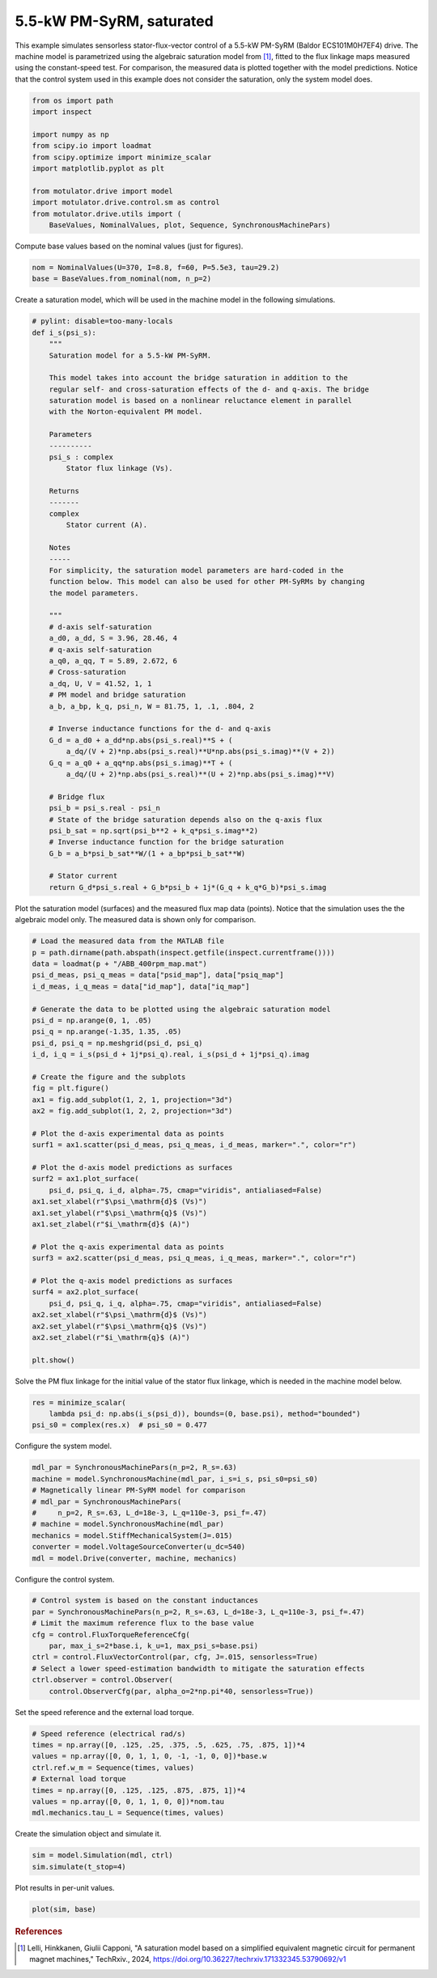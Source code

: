 
.. DO NOT EDIT.
.. THIS FILE WAS AUTOMATICALLY GENERATED BY SPHINX-GALLERY.
.. TO MAKE CHANGES, EDIT THE SOURCE PYTHON FILE:
.. "auto_examples/flux_vector/plot_flux_vector_pmsyrm_5kw.py"
.. LINE NUMBERS ARE GIVEN BELOW.

.. only:: html

    .. note::
        :class: sphx-glr-download-link-note

        :ref:`Go to the end <sphx_glr_download_auto_examples_flux_vector_plot_flux_vector_pmsyrm_5kw.py>`
        to download the full example code.

.. rst-class:: sphx-glr-example-title

.. _sphx_glr_auto_examples_flux_vector_plot_flux_vector_pmsyrm_5kw.py:


5.5-kW PM-SyRM, saturated
=========================

This example simulates sensorless stator-flux-vector control of a 5.5-kW 
PM-SyRM (Baldor ECS101M0H7EF4) drive. The machine model is parametrized using 
the algebraic saturation model from [#Lel2024]_, fitted to the flux linkage 
maps measured using the constant-speed test. For comparison, the measured data 
is plotted together with the model predictions. Notice that the control system 
used in this example does not consider the saturation, only the system model 
does.

.. GENERATED FROM PYTHON SOURCE LINES 15-29

.. code-block:: Python


    from os import path
    import inspect

    import numpy as np
    from scipy.io import loadmat
    from scipy.optimize import minimize_scalar
    import matplotlib.pyplot as plt

    from motulator.drive import model
    import motulator.drive.control.sm as control
    from motulator.drive.utils import (
        BaseValues, NominalValues, plot, Sequence, SynchronousMachinePars)








.. GENERATED FROM PYTHON SOURCE LINES 30-31

Compute base values based on the nominal values (just for figures).

.. GENERATED FROM PYTHON SOURCE LINES 31-35

.. code-block:: Python


    nom = NominalValues(U=370, I=8.8, f=60, P=5.5e3, tau=29.2)
    base = BaseValues.from_nominal(nom, n_p=2)








.. GENERATED FROM PYTHON SOURCE LINES 36-38

Create a saturation model, which will be used in the machine model in the
following simulations.

.. GENERATED FROM PYTHON SOURCE LINES 38-93

.. code-block:: Python



    # pylint: disable=too-many-locals
    def i_s(psi_s):
        """
        Saturation model for a 5.5-kW PM-SyRM.
    
        This model takes into account the bridge saturation in addition to the 
        regular self- and cross-saturation effects of the d- and q-axis. The bridge 
        saturation model is based on a nonlinear reluctance element in parallel 
        with the Norton-equivalent PM model. 

        Parameters
        ----------
        psi_s : complex
            Stator flux linkage (Vs).

        Returns
        -------
        complex
            Stator current (A).

        Notes
        -----
        For simplicity, the saturation model parameters are hard-coded in the 
        function below. This model can also be used for other PM-SyRMs by changing 
        the model parameters.  

        """
        # d-axis self-saturation
        a_d0, a_dd, S = 3.96, 28.46, 4
        # q-axis self-saturation
        a_q0, a_qq, T = 5.89, 2.672, 6
        # Cross-saturation
        a_dq, U, V = 41.52, 1, 1
        # PM model and bridge saturation
        a_b, a_bp, k_q, psi_n, W = 81.75, 1, .1, .804, 2

        # Inverse inductance functions for the d- and q-axis
        G_d = a_d0 + a_dd*np.abs(psi_s.real)**S + (
            a_dq/(V + 2)*np.abs(psi_s.real)**U*np.abs(psi_s.imag)**(V + 2))
        G_q = a_q0 + a_qq*np.abs(psi_s.imag)**T + (
            a_dq/(U + 2)*np.abs(psi_s.real)**(U + 2)*np.abs(psi_s.imag)**V)

        # Bridge flux
        psi_b = psi_s.real - psi_n
        # State of the bridge saturation depends also on the q-axis flux
        psi_b_sat = np.sqrt(psi_b**2 + k_q*psi_s.imag**2)
        # Inverse inductance function for the bridge saturation
        G_b = a_b*psi_b_sat**W/(1 + a_bp*psi_b_sat**W)

        # Stator current
        return G_d*psi_s.real + G_b*psi_b + 1j*(G_q + k_q*G_b)*psi_s.imag









.. GENERATED FROM PYTHON SOURCE LINES 94-97

Plot the saturation model (surfaces) and the measured flux map data (points).
Notice that the simulation uses the the algebraic model only. The
measured data is shown only for comparison.

.. GENERATED FROM PYTHON SOURCE LINES 97-137

.. code-block:: Python


    # Load the measured data from the MATLAB file
    p = path.dirname(path.abspath(inspect.getfile(inspect.currentframe())))
    data = loadmat(p + "/ABB_400rpm_map.mat")
    psi_d_meas, psi_q_meas = data["psid_map"], data["psiq_map"]
    i_d_meas, i_q_meas = data["id_map"], data["iq_map"]

    # Generate the data to be plotted using the algebraic saturation model
    psi_d = np.arange(0, 1, .05)
    psi_q = np.arange(-1.35, 1.35, .05)
    psi_d, psi_q = np.meshgrid(psi_d, psi_q)
    i_d, i_q = i_s(psi_d + 1j*psi_q).real, i_s(psi_d + 1j*psi_q).imag

    # Create the figure and the subplots
    fig = plt.figure()
    ax1 = fig.add_subplot(1, 2, 1, projection="3d")
    ax2 = fig.add_subplot(1, 2, 2, projection="3d")

    # Plot the d-axis experimental data as points
    surf1 = ax1.scatter(psi_d_meas, psi_q_meas, i_d_meas, marker=".", color="r")

    # Plot the d-axis model predictions as surfaces
    surf2 = ax1.plot_surface(
        psi_d, psi_q, i_d, alpha=.75, cmap="viridis", antialiased=False)
    ax1.set_xlabel(r"$\psi_\mathrm{d}$ (Vs)")
    ax1.set_ylabel(r"$\psi_\mathrm{q}$ (Vs)")
    ax1.set_zlabel(r"$i_\mathrm{d}$ (A)")

    # Plot the q-axis experimental data as points
    surf3 = ax2.scatter(psi_d_meas, psi_q_meas, i_q_meas, marker=".", color="r")

    # Plot the q-axis model predictions as surfaces
    surf4 = ax2.plot_surface(
        psi_d, psi_q, i_q, alpha=.75, cmap="viridis", antialiased=False)
    ax2.set_xlabel(r"$\psi_\mathrm{d}$ (Vs)")
    ax2.set_ylabel(r"$\psi_\mathrm{q}$ (Vs)")
    ax2.set_zlabel(r"$i_\mathrm{q}$ (A)")

    plt.show()




.. image-sg:: /auto_examples/flux_vector/images/sphx_glr_plot_flux_vector_pmsyrm_5kw_001.png
   :alt: plot flux vector pmsyrm 5kw
   :srcset: /auto_examples/flux_vector/images/sphx_glr_plot_flux_vector_pmsyrm_5kw_001.png
   :class: sphx-glr-single-img





.. GENERATED FROM PYTHON SOURCE LINES 138-140

Solve the PM flux linkage for the initial value of the stator flux linkage,
which is needed in the machine model below.

.. GENERATED FROM PYTHON SOURCE LINES 140-145

.. code-block:: Python


    res = minimize_scalar(
        lambda psi_d: np.abs(i_s(psi_d)), bounds=(0, base.psi), method="bounded")
    psi_s0 = complex(res.x)  # psi_s0 = 0.477








.. GENERATED FROM PYTHON SOURCE LINES 146-147

Configure the system model.

.. GENERATED FROM PYTHON SOURCE LINES 147-158

.. code-block:: Python


    mdl_par = SynchronousMachinePars(n_p=2, R_s=.63)
    machine = model.SynchronousMachine(mdl_par, i_s=i_s, psi_s0=psi_s0)
    # Magnetically linear PM-SyRM model for comparison
    # mdl_par = SynchronousMachinePars(
    #     n_p=2, R_s=.63, L_d=18e-3, L_q=110e-3, psi_f=.47)
    # machine = model.SynchronousMachine(mdl_par)
    mechanics = model.StiffMechanicalSystem(J=.015)
    converter = model.VoltageSourceConverter(u_dc=540)
    mdl = model.Drive(converter, machine, mechanics)








.. GENERATED FROM PYTHON SOURCE LINES 159-160

Configure the control system.

.. GENERATED FROM PYTHON SOURCE LINES 160-171

.. code-block:: Python


    # Control system is based on the constant inductances
    par = SynchronousMachinePars(n_p=2, R_s=.63, L_d=18e-3, L_q=110e-3, psi_f=.47)
    # Limit the maximum reference flux to the base value
    cfg = control.FluxTorqueReferenceCfg(
        par, max_i_s=2*base.i, k_u=1, max_psi_s=base.psi)
    ctrl = control.FluxVectorControl(par, cfg, J=.015, sensorless=True)
    # Select a lower speed-estimation bandwidth to mitigate the saturation effects
    ctrl.observer = control.Observer(
        control.ObserverCfg(par, alpha_o=2*np.pi*40, sensorless=True))








.. GENERATED FROM PYTHON SOURCE LINES 172-173

Set the speed reference and the external load torque.

.. GENERATED FROM PYTHON SOURCE LINES 173-183

.. code-block:: Python


    # Speed reference (electrical rad/s)
    times = np.array([0, .125, .25, .375, .5, .625, .75, .875, 1])*4
    values = np.array([0, 0, 1, 1, 0, -1, -1, 0, 0])*base.w
    ctrl.ref.w_m = Sequence(times, values)
    # External load torque
    times = np.array([0, .125, .125, .875, .875, 1])*4
    values = np.array([0, 0, 1, 1, 0, 0])*nom.tau
    mdl.mechanics.tau_L = Sequence(times, values)








.. GENERATED FROM PYTHON SOURCE LINES 184-185

Create the simulation object and simulate it.

.. GENERATED FROM PYTHON SOURCE LINES 185-189

.. code-block:: Python


    sim = model.Simulation(mdl, ctrl)
    sim.simulate(t_stop=4)








.. GENERATED FROM PYTHON SOURCE LINES 190-191

Plot results in per-unit values.

.. GENERATED FROM PYTHON SOURCE LINES 191-194

.. code-block:: Python


    plot(sim, base)




.. image-sg:: /auto_examples/flux_vector/images/sphx_glr_plot_flux_vector_pmsyrm_5kw_002.png
   :alt: plot flux vector pmsyrm 5kw
   :srcset: /auto_examples/flux_vector/images/sphx_glr_plot_flux_vector_pmsyrm_5kw_002.png
   :class: sphx-glr-single-img





.. GENERATED FROM PYTHON SOURCE LINES 195-200

.. rubric:: References

.. [#Lel2024] Lelli, Hinkkanen, Giulii Capponi, "A saturation model based on
   a simplified equivalent magnetic circuit for permanent magnet machines,"
   TechRxiv., 2024, https://doi.org/10.36227/techrxiv.171332345.53790692/v1


.. rst-class:: sphx-glr-timing

   **Total running time of the script:** (0 minutes 15.747 seconds)


.. _sphx_glr_download_auto_examples_flux_vector_plot_flux_vector_pmsyrm_5kw.py:

.. only:: html

  .. container:: sphx-glr-footer sphx-glr-footer-example

    .. container:: sphx-glr-download sphx-glr-download-jupyter

      :download:`Download Jupyter notebook: plot_flux_vector_pmsyrm_5kw.ipynb <plot_flux_vector_pmsyrm_5kw.ipynb>`

    .. container:: sphx-glr-download sphx-glr-download-python

      :download:`Download Python source code: plot_flux_vector_pmsyrm_5kw.py <plot_flux_vector_pmsyrm_5kw.py>`

    .. container:: sphx-glr-download sphx-glr-download-zip

      :download:`Download zipped: plot_flux_vector_pmsyrm_5kw.zip <plot_flux_vector_pmsyrm_5kw.zip>`


.. only:: html

 .. rst-class:: sphx-glr-signature

    `Gallery generated by Sphinx-Gallery <https://sphinx-gallery.github.io>`_

